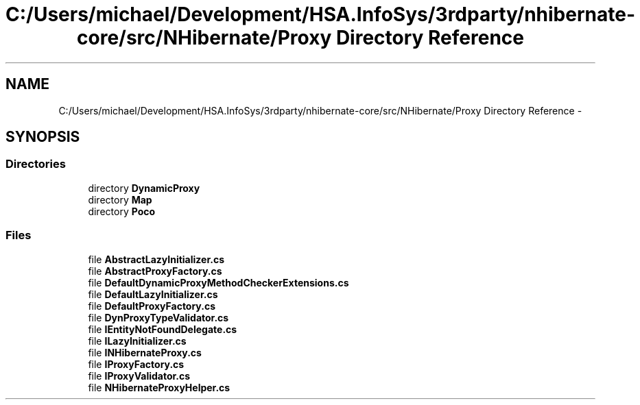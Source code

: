 .TH "C:/Users/michael/Development/HSA.InfoSys/3rdparty/nhibernate-core/src/NHibernate/Proxy Directory Reference" 3 "Fri Jul 5 2013" "Version 1.0" "HSA.InfoSys" \" -*- nroff -*-
.ad l
.nh
.SH NAME
C:/Users/michael/Development/HSA.InfoSys/3rdparty/nhibernate-core/src/NHibernate/Proxy Directory Reference \- 
.SH SYNOPSIS
.br
.PP
.SS "Directories"

.in +1c
.ti -1c
.RI "directory \fBDynamicProxy\fP"
.br
.ti -1c
.RI "directory \fBMap\fP"
.br
.ti -1c
.RI "directory \fBPoco\fP"
.br
.in -1c
.SS "Files"

.in +1c
.ti -1c
.RI "file \fBAbstractLazyInitializer\&.cs\fP"
.br
.ti -1c
.RI "file \fBAbstractProxyFactory\&.cs\fP"
.br
.ti -1c
.RI "file \fBDefaultDynamicProxyMethodCheckerExtensions\&.cs\fP"
.br
.ti -1c
.RI "file \fBDefaultLazyInitializer\&.cs\fP"
.br
.ti -1c
.RI "file \fBDefaultProxyFactory\&.cs\fP"
.br
.ti -1c
.RI "file \fBDynProxyTypeValidator\&.cs\fP"
.br
.ti -1c
.RI "file \fBIEntityNotFoundDelegate\&.cs\fP"
.br
.ti -1c
.RI "file \fBILazyInitializer\&.cs\fP"
.br
.ti -1c
.RI "file \fBINHibernateProxy\&.cs\fP"
.br
.ti -1c
.RI "file \fBIProxyFactory\&.cs\fP"
.br
.ti -1c
.RI "file \fBIProxyValidator\&.cs\fP"
.br
.ti -1c
.RI "file \fBNHibernateProxyHelper\&.cs\fP"
.br
.in -1c
